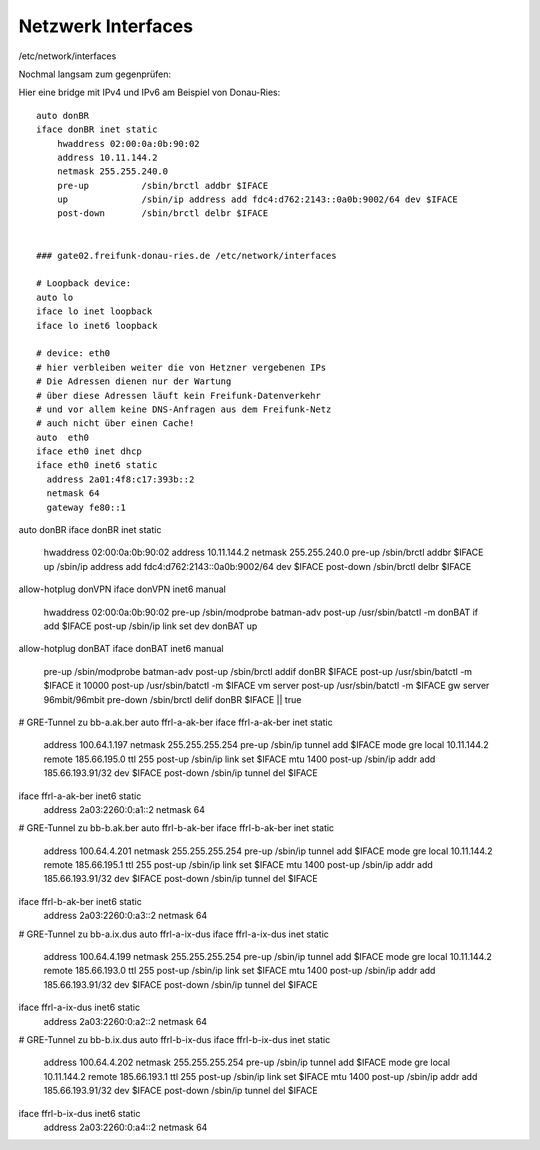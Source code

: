 .. _interfaces_ffdon_gate02:

Netzwerk Interfaces
===================

/etc/network/interfaces

Nochmal langsam zum gegenprüfen::

Hier eine bridge mit IPv4 und IPv6 am Beispiel von Donau-Ries::

    auto donBR
    iface donBR inet static
        hwaddress 02:00:0a:0b:90:02
        address 10.11.144.2
        netmask 255.255.240.0
        pre-up          /sbin/brctl addbr $IFACE
        up              /sbin/ip address add fdc4:d762:2143::0a0b:9002/64 dev $IFACE
        post-down       /sbin/brctl delbr $IFACE

    
    ### gate02.freifunk-donau-ries.de /etc/network/interfaces
            
    # Loopback device:
    auto lo
    iface lo inet loopback
    iface lo inet6 loopback

    # device: eth0
    # hier verbleiben weiter die von Hetzner vergebenen IPs
    # Die Adressen dienen nur der Wartung
    # über diese Adressen läuft kein Freifunk-Datenverkehr
    # und vor allem keine DNS-Anfragen aus dem Freifunk-Netz
    # auch nicht über einen Cache!
    auto  eth0
    iface eth0 inet dhcp
    iface eth0 inet6 static
      address 2a01:4f8:c17:393b::2
      netmask 64
      gateway fe80::1

auto donBR
iface donBR inet static
    hwaddress 02:00:0a:0b:90:02
    address 10.11.144.2
    netmask 255.255.240.0
    pre-up          /sbin/brctl addbr $IFACE
    up              /sbin/ip address add fdc4:d762:2143::0a0b:9002/64 dev $IFACE
    post-down       /sbin/brctl delbr $IFACE

allow-hotplug donVPN
iface donVPN inet6 manual
    hwaddress 02:00:0a:0b:90:02
    pre-up          /sbin/modprobe batman-adv
    post-up         /usr/sbin/batctl -m donBAT if add $IFACE
    post-up         /sbin/ip link set dev donBAT up

allow-hotplug donBAT
iface donBAT inet6 manual
    pre-up          /sbin/modprobe batman-adv
    post-up         /sbin/brctl addif donBR $IFACE
    post-up         /usr/sbin/batctl -m $IFACE it 10000
    post-up         /usr/sbin/batctl -m $IFACE vm server
    post-up         /usr/sbin/batctl -m $IFACE gw server  96mbit/96mbit
    pre-down        /sbin/brctl delif donBR $IFACE || true

# GRE-Tunnel zu bb-a.ak.ber
auto ffrl-a-ak-ber
iface ffrl-a-ak-ber inet static
        address 100.64.1.197
        netmask 255.255.255.254
        pre-up          /sbin/ip tunnel add $IFACE mode gre local 10.11.144.2 remote 185.66.195.0 ttl 255
        post-up         /sbin/ip link set $IFACE mtu 1400
        post-up         /sbin/ip addr add 185.66.193.91/32 dev $IFACE
        post-down       /sbin/ip tunnel del $IFACE

iface ffrl-a-ak-ber inet6 static
        address 2a03:2260:0:a1::2
        netmask 64

# GRE-Tunnel zu bb-b.ak.ber
auto ffrl-b-ak-ber
iface ffrl-b-ak-ber inet static
        address 100.64.4.201
        netmask 255.255.255.254
        pre-up          /sbin/ip tunnel add $IFACE mode gre local 10.11.144.2 remote 185.66.195.1 ttl 255
        post-up         /sbin/ip link set $IFACE mtu 1400
        post-up         /sbin/ip addr add 185.66.193.91/32 dev $IFACE
        post-down       /sbin/ip tunnel del $IFACE

iface ffrl-b-ak-ber inet6 static
        address 2a03:2260:0:a3::2
        netmask 64

# GRE-Tunnel zu bb-a.ix.dus
auto ffrl-a-ix-dus
iface ffrl-a-ix-dus inet static
        address 100.64.4.199
        netmask 255.255.255.254
        pre-up          /sbin/ip tunnel add $IFACE mode gre local 10.11.144.2 remote 185.66.193.0 ttl 255
        post-up         /sbin/ip link set $IFACE mtu 1400
        post-up         /sbin/ip addr add 185.66.193.91/32 dev $IFACE
        post-down       /sbin/ip tunnel del $IFACE

iface ffrl-a-ix-dus inet6 static
        address 2a03:2260:0:a2::2
        netmask 64

# GRE-Tunnel zu bb-b.ix.dus
auto ffrl-b-ix-dus
iface ffrl-b-ix-dus inet static
        address 100.64.4.202
        netmask 255.255.255.254
        pre-up          /sbin/ip tunnel add $IFACE mode gre local 10.11.144.2 remote 185.66.193.1 ttl 255
        post-up         /sbin/ip link set $IFACE mtu 1400
        post-up         /sbin/ip addr add 185.66.193.91/32 dev $IFACE
        post-down       /sbin/ip tunnel del $IFACE

iface ffrl-b-ix-dus inet6 static
        address 2a03:2260:0:a4::2
        netmask 64
